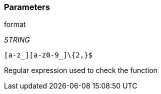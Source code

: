 === Parameters

.format
****
_STRING_

----
[a-z_][a-z0-9_]\{2,}$
----

Regular expression used to check the function
****
